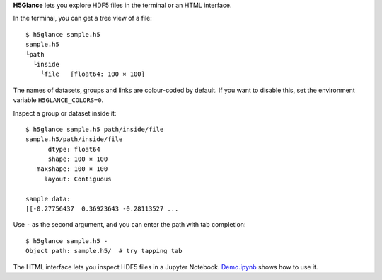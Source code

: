 **H5Glance** lets you explore HDF5 files in the terminal or an HTML interface.

.. image:: https://travis-ci.org/European-XFEL/h5glance.svg?branch=master
    :target: https://travis-ci.org/European-XFEL/h5glance

In the terminal, you can get a tree view of a file::

    $ h5glance sample.h5
    sample.h5
    └path
      └inside
        └file	[float64: 100 × 100]

The names of datasets, groups and links are colour-coded by default.
If you want to disable this, set the environment variable ``H5GLANCE_COLORS=0``.

Inspect a group or dataset inside it::

    $ h5glance sample.h5 path/inside/file
    sample.h5/path/inside/file
          dtype: float64
          shape: 100 × 100
       maxshape: 100 × 100
         layout: Contiguous

    sample data:
    [[-0.27756437  0.36923643 -0.28113527 ...

Use ``-`` as the second argument, and you can enter the path with tab
completion::

    $ h5glance sample.h5 -
    Object path: sample.h5/  # try tapping tab

The HTML interface lets you inspect HDF5 files in a Jupyter Notebook.
`Demo.ipynb <https://nbviewer.jupyter.org/github/European-XFEL/h5glance/blob/master/Demo.ipynb>`_
shows how to use it.

